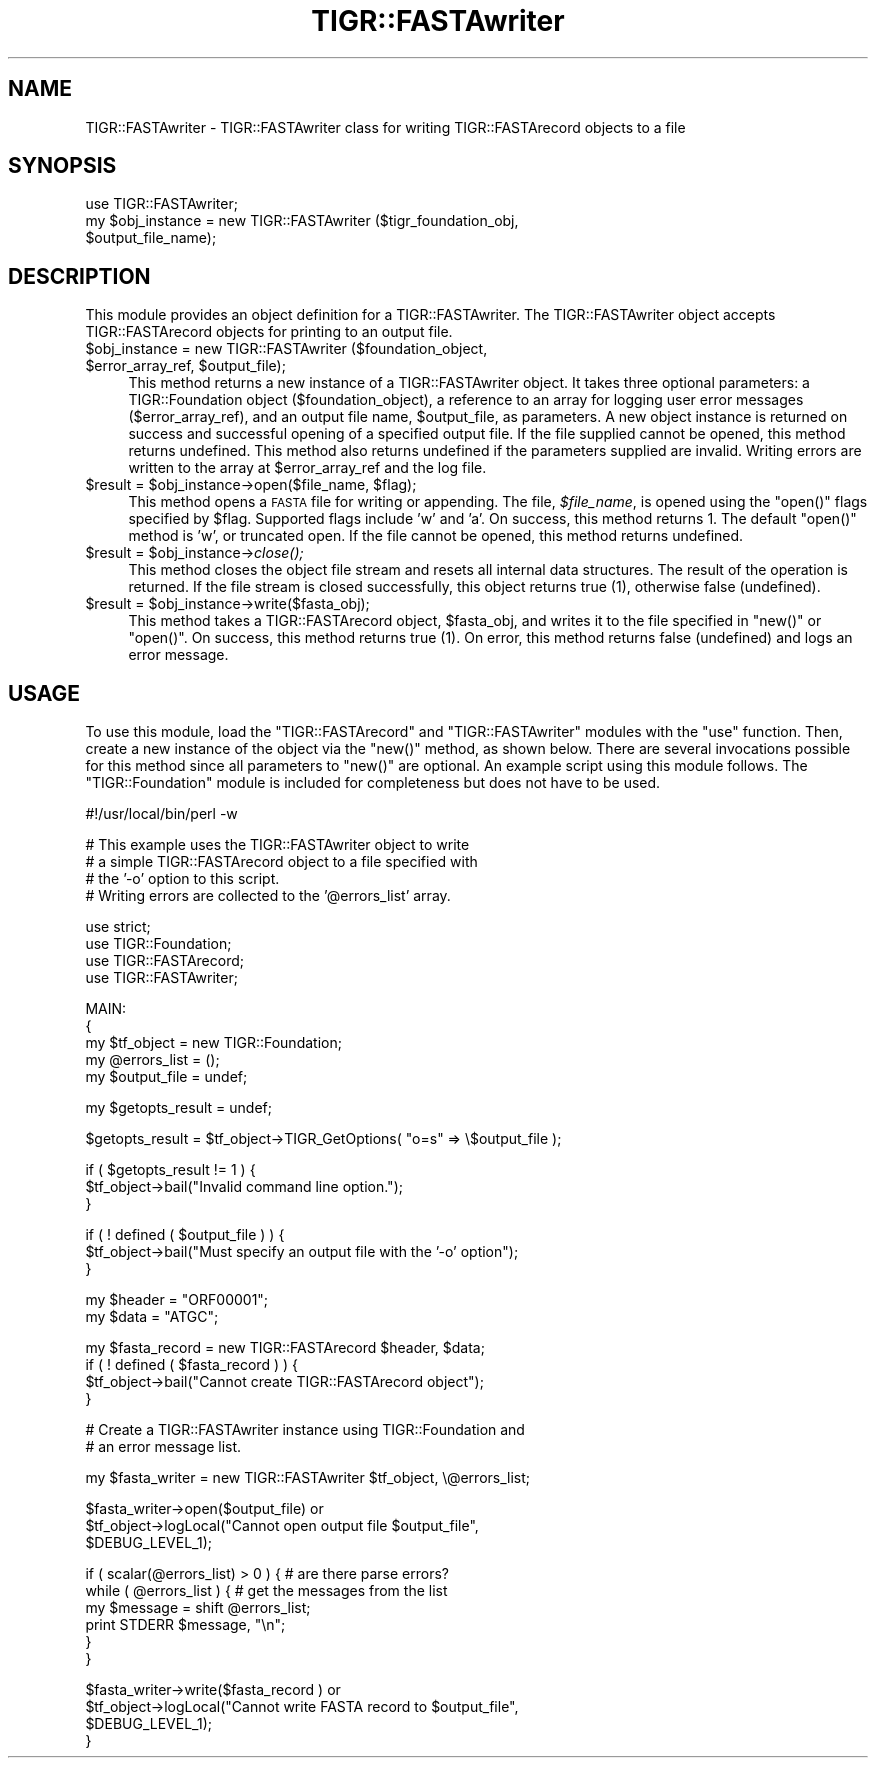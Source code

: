 .\" Automatically generated by Pod::Man v1.37, Pod::Parser v1.32
.\"
.\" Standard preamble:
.\" ========================================================================
.de Sh \" Subsection heading
.br
.if t .Sp
.ne 5
.PP
\fB\\$1\fR
.PP
..
.de Sp \" Vertical space (when we can't use .PP)
.if t .sp .5v
.if n .sp
..
.de Vb \" Begin verbatim text
.ft CW
.nf
.ne \\$1
..
.de Ve \" End verbatim text
.ft R
.fi
..
.\" Set up some character translations and predefined strings.  \*(-- will
.\" give an unbreakable dash, \*(PI will give pi, \*(L" will give a left
.\" double quote, and \*(R" will give a right double quote.  | will give a
.\" real vertical bar.  \*(C+ will give a nicer C++.  Capital omega is used to
.\" do unbreakable dashes and therefore won't be available.  \*(C` and \*(C'
.\" expand to `' in nroff, nothing in troff, for use with C<>.
.tr \(*W-|\(bv\*(Tr
.ds C+ C\v'-.1v'\h'-1p'\s-2+\h'-1p'+\s0\v'.1v'\h'-1p'
.ie n \{\
.    ds -- \(*W-
.    ds PI pi
.    if (\n(.H=4u)&(1m=24u) .ds -- \(*W\h'-12u'\(*W\h'-12u'-\" diablo 10 pitch
.    if (\n(.H=4u)&(1m=20u) .ds -- \(*W\h'-12u'\(*W\h'-8u'-\"  diablo 12 pitch
.    ds L" ""
.    ds R" ""
.    ds C` ""
.    ds C' ""
'br\}
.el\{\
.    ds -- \|\(em\|
.    ds PI \(*p
.    ds L" ``
.    ds R" ''
'br\}
.\"
.\" If the F register is turned on, we'll generate index entries on stderr for
.\" titles (.TH), headers (.SH), subsections (.Sh), items (.Ip), and index
.\" entries marked with X<> in POD.  Of course, you'll have to process the
.\" output yourself in some meaningful fashion.
.if \nF \{\
.    de IX
.    tm Index:\\$1\t\\n%\t"\\$2"
..
.    nr % 0
.    rr F
.\}
.\"
.\" For nroff, turn off justification.  Always turn off hyphenation; it makes
.\" way too many mistakes in technical documents.
.hy 0
.if n .na
.\"
.\" Accent mark definitions (@(#)ms.acc 1.5 88/02/08 SMI; from UCB 4.2).
.\" Fear.  Run.  Save yourself.  No user-serviceable parts.
.    \" fudge factors for nroff and troff
.if n \{\
.    ds #H 0
.    ds #V .8m
.    ds #F .3m
.    ds #[ \f1
.    ds #] \fP
.\}
.if t \{\
.    ds #H ((1u-(\\\\n(.fu%2u))*.13m)
.    ds #V .6m
.    ds #F 0
.    ds #[ \&
.    ds #] \&
.\}
.    \" simple accents for nroff and troff
.if n \{\
.    ds ' \&
.    ds ` \&
.    ds ^ \&
.    ds , \&
.    ds ~ ~
.    ds /
.\}
.if t \{\
.    ds ' \\k:\h'-(\\n(.wu*8/10-\*(#H)'\'\h"|\\n:u"
.    ds ` \\k:\h'-(\\n(.wu*8/10-\*(#H)'\`\h'|\\n:u'
.    ds ^ \\k:\h'-(\\n(.wu*10/11-\*(#H)'^\h'|\\n:u'
.    ds , \\k:\h'-(\\n(.wu*8/10)',\h'|\\n:u'
.    ds ~ \\k:\h'-(\\n(.wu-\*(#H-.1m)'~\h'|\\n:u'
.    ds / \\k:\h'-(\\n(.wu*8/10-\*(#H)'\z\(sl\h'|\\n:u'
.\}
.    \" troff and (daisy-wheel) nroff accents
.ds : \\k:\h'-(\\n(.wu*8/10-\*(#H+.1m+\*(#F)'\v'-\*(#V'\z.\h'.2m+\*(#F'.\h'|\\n:u'\v'\*(#V'
.ds 8 \h'\*(#H'\(*b\h'-\*(#H'
.ds o \\k:\h'-(\\n(.wu+\w'\(de'u-\*(#H)/2u'\v'-.3n'\*(#[\z\(de\v'.3n'\h'|\\n:u'\*(#]
.ds d- \h'\*(#H'\(pd\h'-\w'~'u'\v'-.25m'\f2\(hy\fP\v'.25m'\h'-\*(#H'
.ds D- D\\k:\h'-\w'D'u'\v'-.11m'\z\(hy\v'.11m'\h'|\\n:u'
.ds th \*(#[\v'.3m'\s+1I\s-1\v'-.3m'\h'-(\w'I'u*2/3)'\s-1o\s+1\*(#]
.ds Th \*(#[\s+2I\s-2\h'-\w'I'u*3/5'\v'-.3m'o\v'.3m'\*(#]
.ds ae a\h'-(\w'a'u*4/10)'e
.ds Ae A\h'-(\w'A'u*4/10)'E
.    \" corrections for vroff
.if v .ds ~ \\k:\h'-(\\n(.wu*9/10-\*(#H)'\s-2\u~\d\s+2\h'|\\n:u'
.if v .ds ^ \\k:\h'-(\\n(.wu*10/11-\*(#H)'\v'-.4m'^\v'.4m'\h'|\\n:u'
.    \" for low resolution devices (crt and lpr)
.if \n(.H>23 .if \n(.V>19 \
\{\
.    ds : e
.    ds 8 ss
.    ds o a
.    ds d- d\h'-1'\(ga
.    ds D- D\h'-1'\(hy
.    ds th \o'bp'
.    ds Th \o'LP'
.    ds ae ae
.    ds Ae AE
.\}
.rm #[ #] #H #V #F C
.\" ========================================================================
.\"
.IX Title "TIGR::FASTAwriter 3"
.TH TIGR::FASTAwriter 3 "2015-07-29" "perl v5.8.8" "User Contributed Perl Documentation"
.SH "NAME"
TIGR::FASTAwriter \- TIGR::FASTAwriter class for writing TIGR::FASTArecord
objects to a file
.SH "SYNOPSIS"
.IX Header "SYNOPSIS"
.Vb 3
\&  use TIGR::FASTAwriter;
\&  my $obj_instance = new TIGR::FASTAwriter ($tigr_foundation_obj,
\&                                            $output_file_name);
.Ve
.SH "DESCRIPTION"
.IX Header "DESCRIPTION"
This module provides an object definition for a TIGR::FASTAwriter. 
The TIGR::FASTAwriter object accepts TIGR::FASTArecord objects for
printing to an output file.
.ie n .IP "$obj_instance = new TIGR::FASTAwriter ($foundation_object, $error_array_ref\fR, \f(CW$output_file);" 4
.el .IP "$obj_instance = new TIGR::FASTAwriter ($foundation_object, \f(CW$error_array_ref\fR, \f(CW$output_file\fR);" 4
.IX Item "$obj_instance = new TIGR::FASTAwriter ($foundation_object, $error_array_ref, $output_file);"
This method returns a new instance of a TIGR::FASTAwriter object. It takes
three optional parameters: a TIGR::Foundation object (\f(CW$foundation_object\fR),
a reference to an array for logging user error messages (\f(CW$error_array_ref\fR),
and an output file name, \f(CW$output_file\fR, as parameters. A new object instance 
is returned on success and successful opening of a specified output 
file.
If the file supplied cannot be opened, this method returns undefined.
This method also returns undefined if the parameters supplied are invalid.
Writing errors are written to the array at \f(CW$error_array_ref\fR and the 
log file.
.ie n .IP "$result = $obj_instance\fR\->open($file_name, \f(CW$flag);" 4
.el .IP "$result = \f(CW$obj_instance\fR\->open($file_name, \f(CW$flag\fR);" 4
.IX Item "$result = $obj_instance->open($file_name, $flag);"
This method opens a \s-1FASTA\s0 file for writing or appending.  The file, 
\&\fI$file_name\fR, is opened using the \f(CW\*(C`open()\*(C'\fR flags specified by \f(CW$flag\fR.
Supported flags include 'w' and 'a'.  On success, this method returns 1.
The default \f(CW\*(C`open()\*(C'\fR method is 'w', or truncated open.  If the file cannot
be opened, this method returns undefined.
.ie n .IP "$result = $obj_instance\fR\->\fIclose();" 4
.el .IP "$result = \f(CW$obj_instance\fR\->\fIclose()\fR;" 4
.IX Item "$result = $obj_instance->close();"
This method closes the object file stream and resets all internal data
structures.  The result of the operation is returned.  If the file stream
is closed successfully, this object returns true (1), otherwise false
(undefined).
.ie n .IP "$result = $obj_instance\->write($fasta_obj);" 4
.el .IP "$result = \f(CW$obj_instance\fR\->write($fasta_obj);" 4
.IX Item "$result = $obj_instance->write($fasta_obj);"
This method takes a TIGR::FASTArecord object, \f(CW$fasta_obj\fR, and writes it
to the file specified in \f(CW\*(C`new()\*(C'\fR or \f(CW\*(C`open()\*(C'\fR.  On success, this method 
returns true (1).  On error, this method returns false (undefined) and logs
an error message.
.SH "USAGE"
.IX Header "USAGE"
To use this module, load the \f(CW\*(C`TIGR::FASTArecord\*(C'\fR and \f(CW\*(C`TIGR::FASTAwriter\*(C'\fR
modules with the \f(CW\*(C`use\*(C'\fR function. Then, create a new instance of the object 
via the \f(CW\*(C`new()\*(C'\fR method, as shown below. There are several invocations 
possible for this method since all parameters to \f(CW\*(C`new()\*(C'\fR are optional.
An example script using this module follows. The \f(CW\*(C`TIGR::Foundation\*(C'\fR
module is included for completeness but does not have to be used.
.PP
.Vb 1
\&   #!/usr/local/bin/perl -w
.Ve
.PP
.Vb 4
\&   # This example uses the TIGR::FASTAwriter object to write 
\&   # a simple TIGR::FASTArecord object to a file specified with
\&   # the '-o' option to this script.
\&   # Writing errors are collected to the '@errors_list' array.
.Ve
.PP
.Vb 4
\&   use strict;
\&   use TIGR::Foundation;
\&   use TIGR::FASTArecord;
\&   use TIGR::FASTAwriter;
.Ve
.PP
.Vb 5
\&   MAIN:
\&   {
\&      my $tf_object = new TIGR::Foundation;
\&      my @errors_list = ();
\&      my $output_file = undef;
.Ve
.PP
.Vb 1
\&      my $getopts_result = undef;
.Ve
.PP
.Vb 1
\&      $getopts_result = $tf_object->TIGR_GetOptions( "o=s" => \e$output_file );
.Ve
.PP
.Vb 3
\&      if ( $getopts_result != 1 ) {
\&         $tf_object->bail("Invalid command line option.");
\&      }
.Ve
.PP
.Vb 3
\&      if ( ! defined ( $output_file ) ) {
\&         $tf_object->bail("Must specify an output file with the '-o' option");
\&      }
.Ve
.PP
.Vb 2
\&      my $header = "ORF00001";
\&      my $data = "ATGC";
.Ve
.PP
.Vb 4
\&      my $fasta_record = new TIGR::FASTArecord $header, $data;
\&      if ( ! defined ( $fasta_record ) ) {
\&         $tf_object->bail("Cannot create TIGR::FASTArecord object");
\&      }
.Ve
.PP
.Vb 2
\&      # Create a TIGR::FASTAwriter instance using TIGR::Foundation and
\&      # an error message list.
.Ve
.PP
.Vb 1
\&      my $fasta_writer = new TIGR::FASTAwriter $tf_object, \e@errors_list;
.Ve
.PP
.Vb 3
\&      $fasta_writer->open($output_file) or 
\&         $tf_object->logLocal("Cannot open output file $output_file", 
\&                               $DEBUG_LEVEL_1);
.Ve
.PP
.Vb 6
\&      if ( scalar(@errors_list) > 0 ) { # are there parse errors?
\&         while ( @errors_list ) { # get the messages from the list
\&            my $message = shift @errors_list; 
\&            print STDERR $message, "\en";
\&         }
\&      }
.Ve
.PP
.Vb 4
\&      $fasta_writer->write($fasta_record ) or 
\&         $tf_object->logLocal("Cannot write FASTA record to $output_file", 
\&                               $DEBUG_LEVEL_1);
\&   }
.Ve
